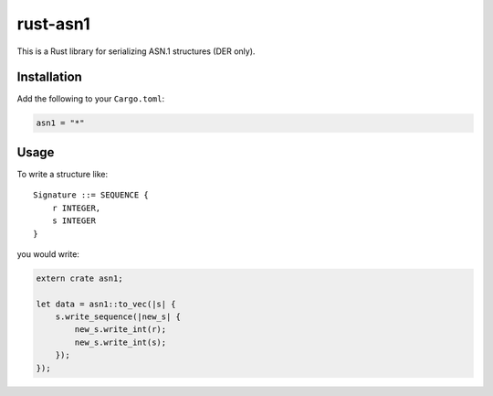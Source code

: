 rust-asn1
=========

.. image:: https://travis-ci.org/alex/rust-asn1.svg?branch=master
    :target: https://travis-ci.org/alex/rust-asn1

This is a Rust library for serializing ASN.1 structures (DER only).

Installation
------------

Add the following to your ``Cargo.toml``:

.. code-block:: yaml

    asn1 = "*"


Usage
-----

To write a structure like::

    Signature ::= SEQUENCE {
        r INTEGER,
        s INTEGER
    }

you would write:

.. code-block:: rust

    extern crate asn1;

    let data = asn1::to_vec(|s| {
        s.write_sequence(|new_s| {
            new_s.write_int(r);
            new_s.write_int(s);
        });
    });
